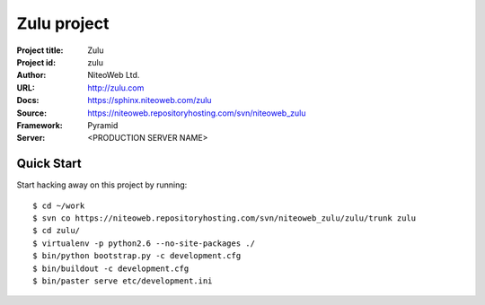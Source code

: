============
Zulu project
============

:Project title: Zulu
:Project id: zulu
:Author: NiteoWeb Ltd.
:URL: http://zulu.com
:Docs: https://sphinx.niteoweb.com/zulu
:Source: https://niteoweb.repositoryhosting.com/svn/niteoweb_zulu
:Framework: Pyramid
:Server: <PRODUCTION SERVER NAME>

Quick Start
===========

Start hacking away on this project by running::

  $ cd ~/work
  $ svn co https://niteoweb.repositoryhosting.com/svn/niteoweb_zulu/zulu/trunk zulu
  $ cd zulu/
  $ virtualenv -p python2.6 --no-site-packages ./
  $ bin/python bootstrap.py -c development.cfg
  $ bin/buildout -c development.cfg
  $ bin/paster serve etc/development.ini


